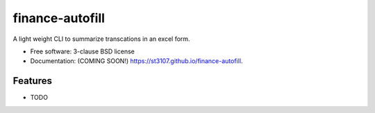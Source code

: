 ================
finance-autofill
================

.. image:: https://img.shields.io/travis/st3107/finance-autofill.svg
        :target: https://travis-ci.org/st3107/finance-autofill

.. image:: https://img.shields.io/pypi/v/finance-autofill.svg
        :target: https://pypi.python.org/pypi/finance-autofill


A light weight CLI to summarize transcations in an excel form.

* Free software: 3-clause BSD license
* Documentation: (COMING SOON!) https://st3107.github.io/finance-autofill.

Features
--------

* TODO
